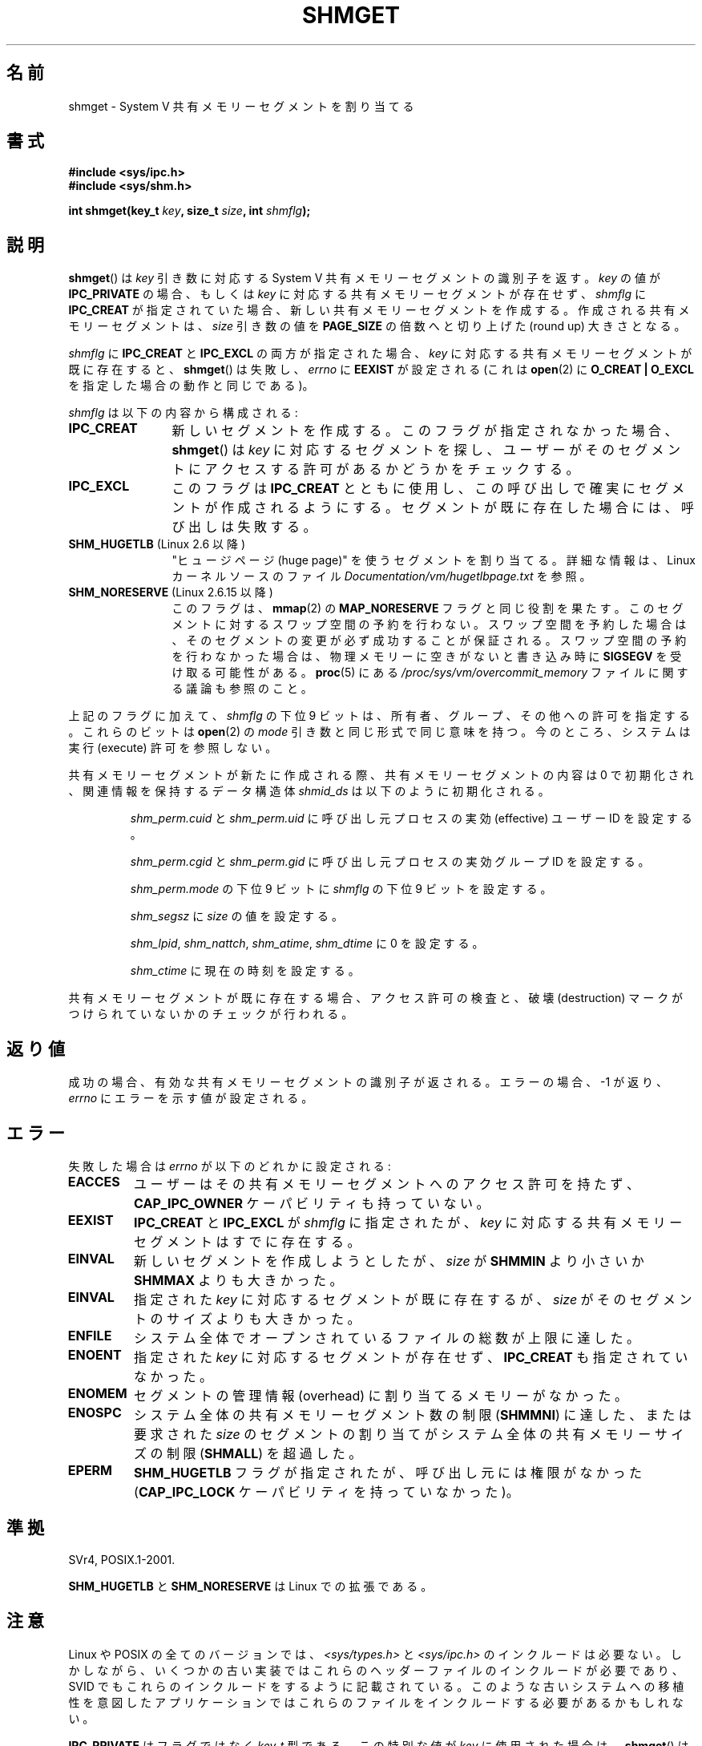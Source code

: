 .\" Copyright (c) 1993 Luigi P. Bai (lpb@softint.com) July 28, 1993
.\"
.\" %%%LICENSE_START(VERBATIM)
.\" Permission is granted to make and distribute verbatim copies of this
.\" manual provided the copyright notice and this permission notice are
.\" preserved on all copies.
.\"
.\" Permission is granted to copy and distribute modified versions of this
.\" manual under the conditions for verbatim copying, provided that the
.\" entire resulting derived work is distributed under the terms of a
.\" permission notice identical to this one.
.\"
.\" Since the Linux kernel and libraries are constantly changing, this
.\" manual page may be incorrect or out-of-date.  The author(s) assume no
.\" responsibility for errors or omissions, or for damages resulting from
.\" the use of the information contained herein.  The author(s) may not
.\" have taken the same level of care in the production of this manual,
.\" which is licensed free of charge, as they might when working
.\" professionally.
.\"
.\" Formatted or processed versions of this manual, if unaccompanied by
.\" the source, must acknowledge the copyright and authors of this work.
.\" %%%LICENSE_END
.\"
.\" Modified Wed Jul 28 10:57:35 1993, Rik Faith <faith@cs.unc.edu>
.\" Modified Sun Nov 28 16:43:30 1993, Rik Faith <faith@cs.unc.edu>
.\"          with material from Giorgio Ciucci <giorgio@crcc.it>
.\" Portions Copyright 1993 Giorgio Ciucci <giorgio@crcc.it>
.\" Modified Tue Oct 22 22:03:17 1996 by Eric S. Raymond <esr@thyrsus.com>
.\" Modified, 8 Jan 2003, Michael Kerrisk, <mtk.manpages@gmail.com>
.\"	Removed EIDRM from errors - that can't happen...
.\" Modified, 27 May 2004, Michael Kerrisk <mtk.manpages@gmail.com>
.\"     Added notes on capability requirements
.\" Modified, 11 Nov 2004, Michael Kerrisk <mtk.manpages@gmail.com>
.\"	Language and formatting clean-ups
.\"	Added notes on /proc files
.\"
.\"*******************************************************************
.\"
.\" This file was generated with po4a. Translate the source file.
.\"
.\"*******************************************************************
.\"
.\" Japanese Version Copyright (c) 1997 HANATAKA Shinya
.\"         all rights reserved.
.\" Translated 1997-03-01, HANATAKA Shinya <hanataka@abyss.rim.or.jp>
.\" Updated & Modified 2001-06-03, Yuichi SATO <ysato@h4.dion.ne.jp>
.\" Updated 2001-12-22, Kentaro Shirakata <argrath@ub32.org>
.\" Updated 2002-10-16, Kentaro Shirakata <argrath@ub32.org>
.\" Updated 2003-02-23, Kentaro Shirakata <argrath@ub32.org>
.\" Updated 2005-03-02, Akihiro MOTOKI <amotoki@dd.iij4u.or.jp>
.\" Updated 2005-11-04, Akihiro MOTOKI <amotoki@dd.iij4u.or.jp>
.\" Updated 2006-07-21, Akihiro MOTOKI, LDP v2.36
.\" Updated 2013-05-06, Akihiro MOTOKI <amotoki@gmail.com>
.\" Updated 2013-07-24, Akihiro MOTOKI <amotoki@gmail.com>
.\"
.TH SHMGET 2 2015\-01\-10 Linux "Linux Programmer's Manual"
.SH 名前
shmget \- System V 共有メモリーセグメントを割り当てる
.SH 書式
.ad l
\fB#include <sys/ipc.h>\fP
.br
\fB#include <sys/shm.h>\fP
.sp
\fBint shmget(key_t \fP\fIkey\fP\fB, size_t \fP\fIsize\fP\fB, int \fP\fIshmflg\fP\fB);\fP
.ad b
.SH 説明
\fBshmget\fP()  は \fIkey\fP 引き数に対応する System\ V 共有メモリーセグメントの識別子を返す。 \fIkey\fP の値が
\fBIPC_PRIVATE\fP の場合、もしくは \fIkey\fP に対応する共有メモリーセグメントが存在せず、 \fIshmflg\fP に
\fBIPC_CREAT\fP が指定されていた場合、 新しい共有メモリーセグメントを作成する。 作成される共有メモリーセグメントは、 \fIsize\fP
引き数の値を \fBPAGE_SIZE\fP の倍数へと切り上げた (round up) 大きさとなる。
.PP
\fIshmflg\fP に \fBIPC_CREAT\fP と \fBIPC_EXCL\fP の両方が指定された場合、 \fIkey\fP
に対応する共有メモリーセグメントが既に存在すると、 \fBshmget\fP()  は失敗し、 \fIerrno\fP に \fBEEXIST\fP が設定される
(これは \fBopen\fP(2)  に \fBO_CREAT | O_EXCL\fP を指定した場合の動作と同じである)。
.PP
\fIshmflg\fP は以下の内容から構成される:
.TP  12
\fBIPC_CREAT\fP
新しいセグメントを作成する。このフラグが指定されなかった場合、 \fBshmget\fP()  は \fIkey\fP に対応するセグメントを探し、
ユーザーがそのセグメントにアクセスする許可があるかどうかをチェックする。
.TP 
\fBIPC_EXCL\fP
このフラグは \fBIPC_CREAT\fP とともに使用し、 この呼び出しで確実にセグメントが作成されるようにする。 セグメントが既に存在した場合には、
呼び出しは失敗する。
.TP 
\fBSHM_HUGETLB\fP (Linux 2.6 以降)
"ヒュージページ (huge page)" を使うセグメントを割り当てる。詳細な情報は、Linux カーネルソースのファイル
\fIDocumentation/vm/hugetlbpage.txt\fP を参照。
.TP 
\fBSHM_NORESERVE\fP (Linux 2.6.15 以降)
.\" As at 2.6.17-rc2, this flag has no effect if SHM_HUGETLB was also
.\" specified.
このフラグは、 \fBmmap\fP(2)  の \fBMAP_NORESERVE\fP フラグと同じ役割を果たす。
このセグメントに対するスワップ空間の予約を行わない。 スワップ空間を予約した場合は、そのセグメントの変更が必ず成功することが
保証される。スワップ空間の予約を行わなかった場合は、物理メモリーに空きが ないと書き込み時に \fBSIGSEGV\fP を受け取る可能性がある。
\fBproc\fP(5)  にある \fI/proc/sys/vm/overcommit_memory\fP ファイルに関する議論も参照のこと。
.PP
上記のフラグに加えて、 \fIshmflg\fP の下位 9 ビットは、所有者、グループ、その他への許可を指定する。 これらのビットは \fBopen\fP(2)
の \fImode\fP 引き数と同じ形式で同じ意味を持つ。 今のところ、システムは実行 (execute) 許可を参照しない。
.PP
共有メモリーセグメントが新たに作成される際、 共有メモリーセグメントの内容は 0 で初期化され、 関連情報を保持するデータ構造体 \fIshmid_ds\fP
は以下のように初期化される。
.IP
\fIshm_perm.cuid\fP と \fIshm_perm.uid\fP に呼び出し元プロセスの実効 (effective) ユーザーID を設定する。
.IP
\fIshm_perm.cgid\fP と \fIshm_perm.gid\fP に呼び出し元プロセスの実効グループID を設定する。
.IP
\fIshm_perm.mode\fP の下位 9 ビットに \fIshmflg\fP の下位 9 ビットを設定する。
.IP
\fIshm_segsz\fP に \fIsize\fP の値を設定する。
.IP
\fIshm_lpid\fP, \fIshm_nattch\fP, \fIshm_atime\fP, \fIshm_dtime\fP に 0 を設定する。
.IP
\fIshm_ctime\fP に現在の時刻を設定する。
.PP
共有メモリーセグメントが既に存在する場合、アクセス許可の検査と、 破壊 (destruction) マークがつけられていないかのチェックが行われる。
.SH 返り値
成功の場合、有効な共有メモリーセグメントの識別子が返される。 エラーの場合、 \-1 が返り、 \fIerrno\fP にエラーを示す値が設定される。
.SH エラー
失敗した場合は \fIerrno\fP が以下のどれかに設定される:
.TP 
\fBEACCES\fP
ユーザーはその共有メモリーセグメントへのアクセス許可を持たず、 \fBCAP_IPC_OWNER\fP ケーパビリティも持っていない。
.TP 
\fBEEXIST\fP
\fBIPC_CREAT\fP と \fBIPC_EXCL\fP が \fIshmflg\fP に指定されたが、 \fIkey\fP
に対応する共有メモリーセグメントはすでに存在する。
.TP 
\fBEINVAL\fP
新しいセグメントを作成しようとしたが、 \fIsize\fP が \fBSHMMIN\fP より小さいか \fBSHMMAX\fP よりも大きかった。
.TP 
\fBEINVAL\fP
指定された \fIkey\fP に対応するセグメントが既に存在するが、 \fIsize\fP がそのセグメントのサイズよりも大きかった。
.TP 
\fBENFILE\fP
.\" [2.6.7] shmem_zero_setup()-->shmem_file_setup()-->get_empty_filp()
システム全体でオープンされているファイルの総数が上限に達した。
.TP 
\fBENOENT\fP
指定された \fIkey\fP に対応するセグメントが存在せず、 \fBIPC_CREAT\fP も指定されていなかった。
.TP 
\fBENOMEM\fP
セグメントの管理情報 (overhead) に割り当てるメモリーがなかった。
.TP 
\fBENOSPC\fP
システム全体の共有メモリーセグメント数の制限 (\fBSHMMNI\fP)  に達した、または要求された \fIsize\fP のセグメントの割り当てが
システム全体の共有メモリーサイズの制限 (\fBSHMALL\fP)  を超過した。
.TP 
\fBEPERM\fP
\fBSHM_HUGETLB\fP フラグが指定されたが、呼び出し元には権限がなかった (\fBCAP_IPC_LOCK\fP ケーパビリティを持っていなかった)。
.SH 準拠
.\" SVr4 documents an additional error condition EEXIST.
SVr4, POSIX.1\-2001.

\fBSHM_HUGETLB\fP と \fBSHM_NORESERVE\fP は Linux での拡張である。
.SH 注意
.\" Like Linux, the FreeBSD man pages still document
.\" the inclusion of these header files.
Linux や POSIX の全てのバージョンでは、 \fI<sys/types.h>\fP と \fI<sys/ipc.h>\fP
のインクルードは必要ない。しかしながら、いくつかの古い実装ではこれらのヘッダーファイルのインクルードが必要であり、 SVID
でもこれらのインクルードをするように記載されている。このような古いシステムへの移植性を意図したアプリケーションではこれらのファイルをインクルードする必要があるかもしれない。

.\"
\fBIPC_PRIVATE\fP はフラグではなく \fIkey_t\fP 型である。 この特別な値が \fIkey\fP に使用された場合は、 \fBshmget\fP()
は \fIshmflg\fP の下位 9 ビットを除いた全てを無視し、 新しい共有メモリーセグメントを作成する。
.SS 共有メモリーの上限
\fBshmget\fP()  コールに影響する共有メモリーセグメント資源の制限は以下の通りである:
.TP 
\fBSHMALL\fP
共有メモリーの全使用量のシステム全体での上限値。 システムページサイズが単位である。

.\" commit 060028bac94bf60a65415d1d55a359c3a17d5c31
Linux では、この上限値は \fI/proc/sys/kernel/shmall\fP 経由で参照したり、変更したりできる。 Linux 3.16
以降では、 この上限値のデフォルト値は以下のとおりである。

    ULONG_MAX \- 2^24

この値は割り当てに関する上限としては適用されない (なお、この値は 32 ビットシステムにも 64 ビットシステムにも適したものになっている)。
\fBULONG_MAX\fP ではなく、この値が選ばれたのは、
古いアプリケーションが最初に現在の値を確認せずに既存の上限をそのまま増やしてしまっても問題が起こらないようなデフォルト値を選んだからである。
このようなアプリケーションでは、 上限を \fBULONG_MAX\fP に設定すると値がオーバーフローしてしまうことになる。

Linux 2.4 から Linux 3.15 では、この上限のデフォルト値は以下であった。

    SHMMAX / PAGE_SIZE * (SHMMNI / 16)

\fBSHMMAX\fP と \fBSHMMNI\fP が変更されないとすると、 この式の結果に (バイト単位の値を得るために) ページサイズを掛け算すると、
全ての共有メモリーセグメントで使用される全メモリーの上限として、 8 GB という値が得られる。
.TP 
\fBSHMMAX\fP
1 つの共有メモリーセグメントの最大サイズ (バイト数)。

.\" commit 060028bac94bf60a65415d1d55a359c3a17d5c31
Linux では、この上限値は \fI/proc/sys/kernel/shmmax\fP 経由で参照したり、変更したりできる。 Linux 3.16
以降では、 この上限値のデフォルト値は以下のとおりである。

    ULONG_MAX \- 2^24

この値は割り当てに関する上限としては適用されない (なお、この値は 32 ビットシステムにも 64 ビットシステムにも適したものになっている)。
(\fBULONG_MAX\fP ではなく) このデフォルト値が使われている理由については \fBSHMALL\fP の説明を参照。

Linux 2.2 から Linux 3.15 までは、この上限値のデフォルト値は 0x2000000 (32MB) であった。

共有メモリーセグメントの一部分だけをマッピングすることはできないので、
使用可能なセグメントの最大サイズには仮想メモリーの総量という別の上限が適用される。 例えば、i386
ではマッピング可能な最大セグメントの大きさはおおよそ 2.8GB で、 x86_64 では上限はおおよそ 127TB である。
.TP 
\fBSHMMIN\fP
共有メモリーセグメントのバイト単位の大きさの下限: 実装依存 (現在は 1 バイトだが、実質的な最小サイズは \fBPAGE_SIZE\fP である)。
.TP 
\fBSHMMNI\fP
システム全体の共有メモリーセグメント数の上限値。 この上限値のデフォルトは、 Linux 2.2 以降では 128、 Linux 2.4 以降で
4096 である。

.\" Kernels between 2.4.x and 2.6.8 had an off-by-one error that meant
.\" that we could create one more segment than SHMMNI -- MTK
.\" This /proc file is not available in Linux 2.2 and earlier -- MTK
Linux では、この上限値は \fI/proc/sys/kernel/shmmni\fP 経由で参照したり、変更したりできる。
.PP
プロセス当りの共有メモリーセグメントの個数の最大値 (\fBSHMSEG\fP)  に関する実装上の制限はない。
.SS "Linux での注意"
バージョン 2.3.30 までは、Linux は 削除が予定されている共有メモリーセグメントに対して \fBshmget\fP()  が行われると
\fBEIDRM\fP を返していた。
.SH バグ
\fBIPC_PRIVATE\fP という名前を選んだのはおそらく失敗であろう。 \fBIPC_NEW\fP の方がより明確にその機能を表しているだろう。
.SH 関連項目
\fBmemfd_create\fP(2), \fBshmat\fP(2), \fBshmctl\fP(2), \fBshmdt\fP(2), \fBftok\fP(3),
\fBcapabilities\fP(7), \fBshm_overview\fP(7), \fBsvipc\fP(7)
.SH この文書について
この man ページは Linux \fIman\-pages\fP プロジェクトのリリース 3.79 の一部
である。プロジェクトの説明とバグ報告に関する情報は
http://www.kernel.org/doc/man\-pages/ に書かれている。
